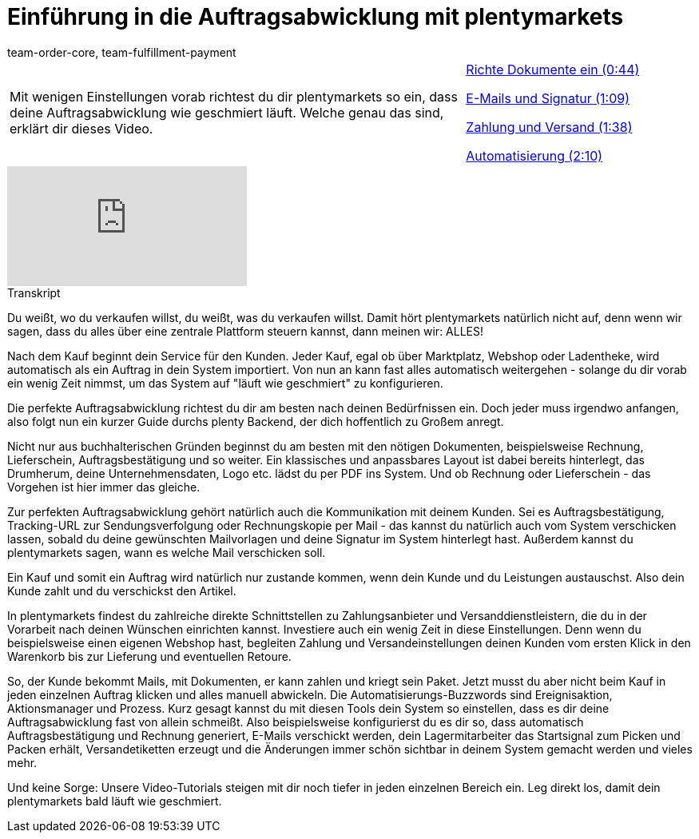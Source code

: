 = Einführung in die Auftragsabwicklung mit plentymarkets
:page-index: false
:id: F9MBV6C
:author: team-order-core, team-fulfillment-payment

//tag::einleitung[]
[cols="2, 1" grid=none]
|===
|Mit wenigen Einstellungen vorab richtest du dir plentymarkets so ein, dass deine Auftragsabwicklung wie geschmiert läuft. Welche genau das sind, erklärt dir dieses Video.
|xref:videos:einfuehrung-auftragsabwicklung-dokumente-einrichten.adoc#video[Richte Dokumente ein (0:44)]

xref:videos:einfuehrung-auftragsabwicklung-e-mails-signatur.adoc#video[E-Mails und Signatur (1:09)]

xref:videos:einfuehrung-auftragsabwicklung-zahlung-versand.adoc#video[Zahlung und Versand (1:38)]

xref:videos:einfuehrung-auftragsabwicklung-automatisierung.adoc#video[Automatisierung (2:10)]

|===
//end::einleitung[]

video::257450342[vimeo]

// tag::transkript[]
[.collapseBox]
.Transkript
--
Du weißt, wo du verkaufen willst, du weißt, was du verkaufen willst. Damit hört plentymarkets natürlich nicht auf,
denn wenn wir sagen, dass du alles über eine zentrale Plattform steuern kannst, dann meinen wir: ALLES!

Nach dem Kauf beginnt dein Service für den Kunden. Jeder Kauf, egal ob über Marktplatz, Webshop oder Ladentheke, wird automatisch als ein Auftrag in dein System importiert. Von nun an kann fast alles automatisch weitergehen - solange du dir vorab ein wenig Zeit nimmst, um das System auf "läuft wie geschmiert" zu konfigurieren.

Die perfekte Auftragsabwicklung richtest du dir am besten nach deinen Bedürfnissen ein. Doch jeder muss irgendwo anfangen, also folgt nun ein kurzer Guide durchs plenty Backend, der dich hoffentlich zu Großem anregt.

Nicht nur aus buchhalterischen Gründen beginnst du am besten mit den nötigen Dokumenten, beispielsweise Rechnung, Lieferschein, Auftragsbestätigung und so weiter. Ein klassisches und anpassbares Layout ist dabei bereits hinterlegt, das Drumherum, deine Unternehmensdaten, Logo etc. lädst du per PDF ins System. Und ob Rechnung oder Lieferschein - das Vorgehen ist hier immer das gleiche.

Zur perfekten Auftragsabwicklung gehört natürlich auch die Kommunikation mit deinem Kunden. Sei es Auftragsbestätigung, Tracking-URL zur Sendungsverfolgung oder Rechnungskopie per Mail - das kannst du natürlich auch vom System verschicken lassen, sobald du deine gewünschten Mailvorlagen und deine Signatur im System hinterlegt hast. Außerdem kannst du plentymarkets sagen, wann es welche Mail verschicken soll.

Ein Kauf und somit ein Auftrag wird natürlich nur zustande kommen, wenn dein Kunde und du Leistungen austauschst. Also dein Kunde zahlt und du verschickst den Artikel.

In plentymarkets findest du zahlreiche direkte Schnittstellen zu Zahlungsanbieter und Versanddienstleistern, die
du in der Vorarbeit nach deinen Wünschen einrichten kannst. Investiere auch ein wenig Zeit in diese Einstellungen. Denn wenn du beispielsweise einen eigenen Webshop hast, begleiten Zahlung und Versandeinstellungen deinen Kunden vom ersten Klick in den Warenkorb bis zur Lieferung und eventuellen Retoure.

So, der Kunde bekommt Mails, mit Dokumenten, er kann zahlen und kriegt sein Paket. Jetzt musst du aber nicht beim Kauf in jeden einzelnen Auftrag klicken und alles manuell abwickeln. Die Automatisierungs-Buzzwords sind Ereignisaktion, Aktionsmanager und Prozess. Kurz gesagt kannst du mit diesen Tools dein System so einstellen, dass es dir deine Auftragsabwicklung fast von allein schmeißt. Also beispielsweise konfigurierst du es dir so, dass automatisch Auftragsbestätigung und Rechnung generiert, E-Mails verschickt werden, dein Lagermitarbeiter das Startsignal zum Picken und Packen erhält, Versandetiketten erzeugt und die Änderungen immer schön sichtbar in deinem System gemacht werden und
vieles mehr.

Und keine Sorge: Unsere Video-Tutorials steigen mit dir noch tiefer in jeden einzelnen Bereich ein. Leg direkt
los, damit dein plentymarkets bald läuft wie geschmiert.
--
//end::transkript[]
